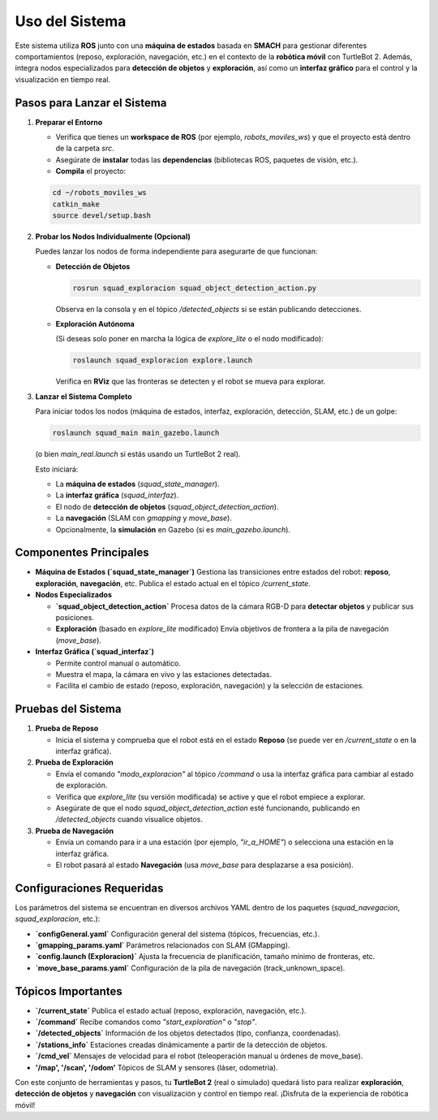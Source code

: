 Uso del Sistema
===============

Este sistema utiliza **ROS** junto con una **máquina de estados** basada en **SMACH** 
para gestionar diferentes comportamientos (reposo, exploración, navegación, etc.) 
en el contexto de la **robótica móvil** con TurtleBot 2.  
Además, integra nodos especializados para **detección de objetos** y **exploración**, 
así como un **interfaz gráfico** para el control y la visualización en tiempo real.

Pasos para Lanzar el Sistema
----------------------------

1. **Preparar el Entorno**

   - Verifica que tienes un **workspace de ROS** (por ejemplo, `robots_moviles_ws`) 
     y que el proyecto está dentro de la carpeta `src`.
   - Asegúrate de **instalar** todas las **dependencias** (bibliotecas ROS, paquetes de visión, etc.).
   - **Compila** el proyecto:

   .. code-block:: bash

      cd ~/robots_moviles_ws
      catkin_make
      source devel/setup.bash

2. **Probar los Nodos Individualmente (Opcional)**

   Puedes lanzar los nodos de forma independiente para asegurarte de que funcionan:

   - **Detección de Objetos**  
     
     .. code-block:: bash

        rosrun squad_exploracion squad_object_detection_action.py

     Observa en la consola y en el tópico `/detected_objects` si se están publicando detecciones.

   - **Exploración Autónoma**  
     
     (Si deseas solo poner en marcha la lógica de `explore_lite` o el nodo modificado):

     .. code-block:: bash

        roslaunch squad_exploracion explore.launch

     Verifica en **RViz** que las fronteras se detecten y el robot se mueva para explorar.

3. **Lanzar el Sistema Completo**

   Para iniciar todos los nodos (máquina de estados, interfaz, exploración, detección, 
   SLAM, etc.) de un golpe:

   .. code-block:: bash

      roslaunch squad_main main_gazebo.launch

   (o bien `main_real.launch` si estás usando un TurtleBot 2 real).  

   Esto iniciará:

   - La **máquina de estados** (`squad_state_manager`).
   - La **interfaz gráfica** (`squad_interfaz`).
   - El nodo de **detección de objetos** (`squad_object_detection_action`).
   - La **navegación** (SLAM con `gmapping` y `move_base`).
   - Opcionalmente, la **simulación** en Gazebo (si es `main_gazebo.launch`).

Componentes Principales
-----------------------

- **Máquina de Estados (`squad_state_manager`)**  
  Gestiona las transiciones entre estados del robot: **reposo**, **exploración**, **navegación**, etc.  
  Publica el estado actual en el tópico `/current_state`.

- **Nodos Especializados**  

  - **`squad_object_detection_action`**  Procesa datos de la cámara RGB-D para **detectar objetos** y publicar sus posiciones.  
  - **Exploración** (basado en `explore_lite` modificado)  Envía objetivos de frontera a la pila de navegación (`move_base`).

- **Interfaz Gráfica (`squad_interfaz`)**  

  - Permite control manual o automático.  
  - Muestra el mapa, la cámara en vivo y las estaciones detectadas.  
  - Facilita el cambio de estado (reposo, exploración, navegación) y la selección de estaciones.

Pruebas del Sistema
-------------------

1. **Prueba de Reposo** 

   - Inicia el sistema y comprueba que el robot está en el estado **Reposo** (se puede ver en `/current_state` o en la interfaz gráfica).

2. **Prueba de Exploración**  

   - Envía el comando `"modo_exploracion"` al tópico `/command` o usa la interfaz gráfica para cambiar al estado de exploración.  
   - Verifica que `explore_lite` (su versión modificada) se active y que el robot empiece a explorar.  
   - Asegúrate de que el nodo `squad_object_detection_action` esté funcionando, publicando en `/detected_objects` cuando visualice objetos.

3. **Prueba de Navegación**  

   - Envía un comando para ir a una estación (por ejemplo, `"ir_a_HOME"`) o selecciona una estación en la interfaz gráfica.  
   - El robot pasará al estado **Navegación** (usa `move_base` para desplazarse a esa posición).

Configuraciones Requeridas
--------------------------

Los parámetros del sistema se encuentran en diversos archivos YAML dentro de los 
paquetes (`squad_navegacion`, `squad_exploracion`, etc.):

- **`configGeneral.yaml`**  
  Configuración general del sistema (tópicos, frecuencias, etc.).
- **`gmapping_params.yaml`**  
  Parámetros relacionados con SLAM (GMapping).
- **`config.launch (Exploracion)`**  
  Ajusta la frecuencia de planificación, tamaño mínimo de fronteras, etc.
- **`move_base_params.yaml`**  
  Configuración de la pila de navegación (track_unknown_space).

Tópicos Importantes
-------------------

- **`/current_state`**  
  Publica el estado actual (reposo, exploración, navegación, etc.).
- **`/command`**  
  Recibe comandos como `"start_exploration"` o `"stop"`.
- **`/detected_objects`**  
  Información de los objetos detectados (tipo, confianza, coordenadas).
- **`/stations_info`**  
  Estaciones creadas dinámicamente a partir de la detección de objetos.
- **`/cmd_vel`**  
  Mensajes de velocidad para el robot (teleoperación manual u órdenes de move_base).
- **'/map', '/scan', '/odom'**  
  Tópicos de SLAM y sensores (láser, odometría).

Con este conjunto de herramientas y pasos, tu **TurtleBot 2** (real o simulado) quedará 
listo para realizar **exploración**, **detección de objetos** y **navegación** con 
visualización y control en tiempo real. ¡Disfruta de la experiencia de robótica móvil!  
